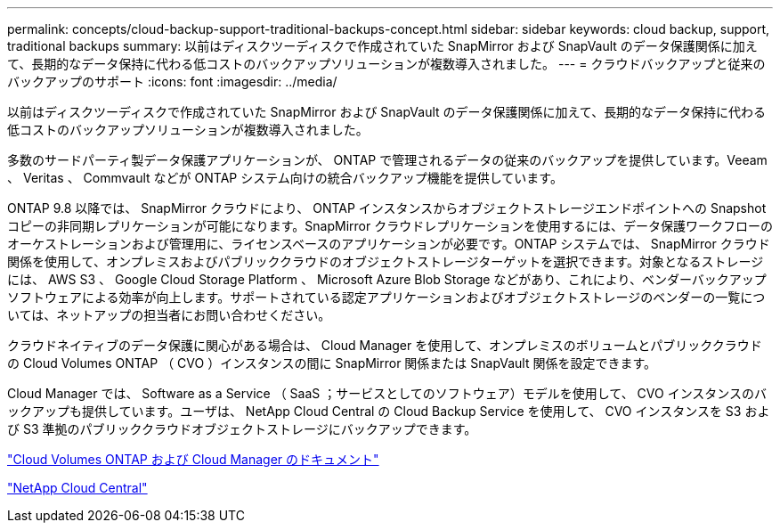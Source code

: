 ---
permalink: concepts/cloud-backup-support-traditional-backups-concept.html 
sidebar: sidebar 
keywords: cloud backup, support, traditional backups 
summary: 以前はディスクツーディスクで作成されていた SnapMirror および SnapVault のデータ保護関係に加えて、長期的なデータ保持に代わる低コストのバックアップソリューションが複数導入されました。 
---
= クラウドバックアップと従来のバックアップのサポート
:icons: font
:imagesdir: ../media/


[role="lead"]
以前はディスクツーディスクで作成されていた SnapMirror および SnapVault のデータ保護関係に加えて、長期的なデータ保持に代わる低コストのバックアップソリューションが複数導入されました。

多数のサードパーティ製データ保護アプリケーションが、 ONTAP で管理されるデータの従来のバックアップを提供しています。Veeam 、 Veritas 、 Commvault などが ONTAP システム向けの統合バックアップ機能を提供しています。

ONTAP 9.8 以降では、 SnapMirror クラウドにより、 ONTAP インスタンスからオブジェクトストレージエンドポイントへの Snapshot コピーの非同期レプリケーションが可能になります。SnapMirror クラウドレプリケーションを使用するには、データ保護ワークフローのオーケストレーションおよび管理用に、ライセンスベースのアプリケーションが必要です。ONTAP システムでは、 SnapMirror クラウド関係を使用して、オンプレミスおよびパブリッククラウドのオブジェクトストレージターゲットを選択できます。対象となるストレージには、 AWS S3 、 Google Cloud Storage Platform 、 Microsoft Azure Blob Storage などがあり、これにより、ベンダーバックアップソフトウェアによる効率が向上します。サポートされている認定アプリケーションおよびオブジェクトストレージのベンダーの一覧については、ネットアップの担当者にお問い合わせください。

クラウドネイティブのデータ保護に関心がある場合は、 Cloud Manager を使用して、オンプレミスのボリュームとパブリッククラウドの Cloud Volumes ONTAP （ CVO ）インスタンスの間に SnapMirror 関係または SnapVault 関係を設定できます。

Cloud Manager では、 Software as a Service （ SaaS ；サービスとしてのソフトウェア）モデルを使用して、 CVO インスタンスのバックアップも提供しています。ユーザは、 NetApp Cloud Central の Cloud Backup Service を使用して、 CVO インスタンスを S3 および S3 準拠のパブリッククラウドオブジェクトストレージにバックアップできます。

https://www.netapp.com/cloud-services/cloud-manager/documentation/["Cloud Volumes ONTAP および Cloud Manager のドキュメント"]

https://cloud.netapp.com["NetApp Cloud Central"]
